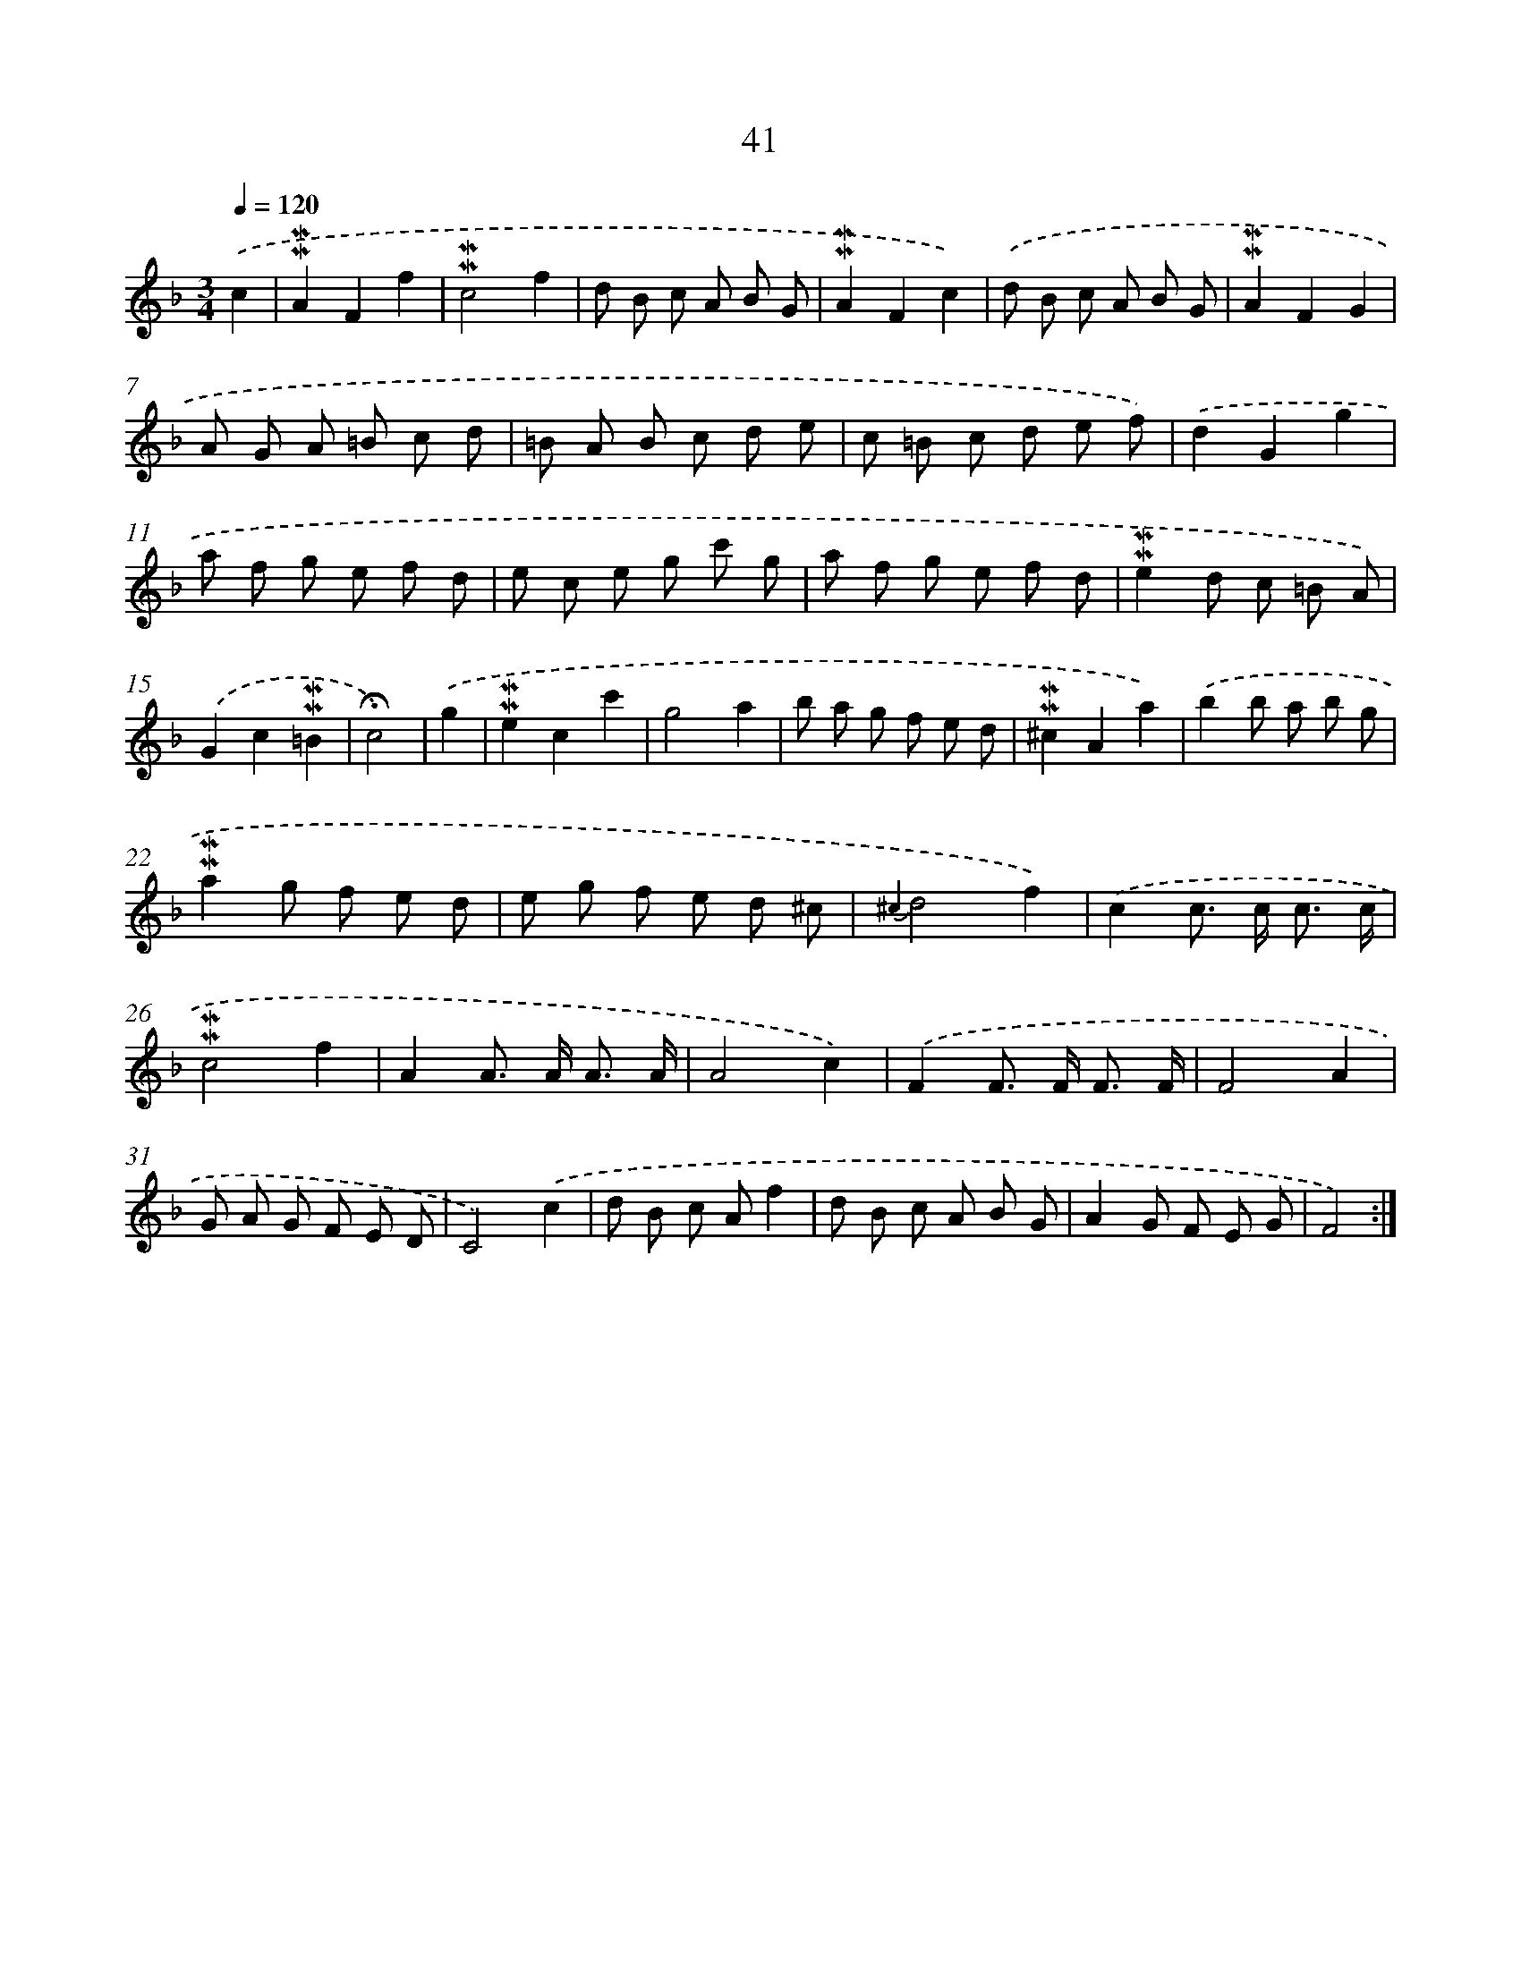 X: 10282
T: 41
%%abc-version 2.0
%%abcx-abcm2ps-target-version 5.9.1 (29 Sep 2008)
%%abc-creator hum2abc beta
%%abcx-conversion-date 2018/11/01 14:37:04
%%humdrum-veritas 1195021441
%%humdrum-veritas-data 1910680557
%%continueall 1
%%barnumbers 0
L: 1/8
M: 3/4
Q: 1/4=120
K: F clef=treble
.('c2 [I:setbarnb 1]|
!mordent!!mordent!A2F2f2 |
!mordent!!mordent!c4f2 |
d B c A B G |
!mordent!!mordent!A2F2c2) |
.('d B c A B G |
!mordent!!mordent!A2F2G2 |
A G A =B c d |
=B A B c d e |
c =B c d e f) |
.('d2G2g2 |
a f g e f d |
e c e g c' g |
a f g e f d |
!mordent!!mordent!e2d c =B A) |
.('G2c2!mordent!!mordent!=B2 |
!fermata!c4) |
.('g2 [I:setbarnb 17]|
!mordent!!mordent!e2c2c'2 |
g4a2 |
b a g f e d |
!mordent!!mordent!^c2A2a2) |
.('b2b a b g |
!mordent!!mordent!a2g f e d |
e g f e d ^c |
{^c2}d4f2) |
.('c2c> c c3/ c/ |
!mordent!!mordent!c4f2 |
A2A> A A3/ A/ |
A4c2) |
.('F2F> F F3/ F/ |
F4A2 |
G A G F E D |
C4).('c2 |
d B c Af2 |
d B c A B G |
A2G F E G |
F4) :|]
